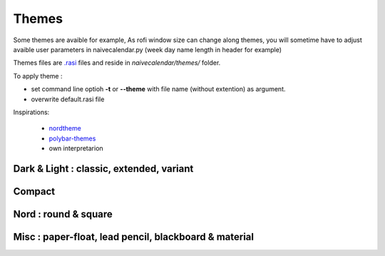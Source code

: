 Themes
======

Some themes are avaible for example,
As rofi window size can change along themes, you will sometime have to adjust avaible user parameters in naivecalendar.py (week day name length in header for example)

Themes files are `.rasi <https://github.com/davatorium/rofi/blob/next/doc/rofi-theme.5.markdown>`_ files and reside in *naivecalendar/themes/* folder.

To apply theme :

- set command line optioh **-t** or **--theme** with file name (without extention) as argument.
- overwrite default.rasi file

Inspirations:

 - `nordtheme <https://www.nordtheme.com/>`_
 - `polybar-themes <https://github.com/adi1090x/polybar-themes>`_
 - own interpretarion


Dark & Light : classic, extended, variant
-----------------------------------------

|classic dark| |classic light| 


|classic dark extended| |classic light extended| 


|classic dark variant| |classic light variant|

Compact
-------

|classic dark compact| |classic light compact| |retro blue compact| 

Nord : round & square
---------------------

|round light nord| |square dark nord| 

Misc : paper-float, lead pencil, blackboard & material
------------------------------------------------------

|paper-float| |lead pencil| |blackboard| |material darker|

.. |classic dark| image:: ./screenshots/classic_dark.png
    :height: 180px

.. |classic light| image:: ./screenshots/classic_light.png
    :height: 180px
    :alt: classic light

.. |classic dark compact| image:: ./screenshots/classic_dark_compact.png
    :height: 120px
    :alt: classic dark compact

.. |classic light compact| image:: ./screenshots/classic_light_compact.png
    :height: 120px
    :alt: classic light compact

.. |classic dark extended| image:: ./screenshots/classic_dark_extended.png
    :height: 180px
    :alt: classic dark extended

.. |classic light extended| image:: ./screenshots/classic_light_extended.png
    :height: 180px
    :alt: classic light extended

.. |round light nord| image:: ./screenshots/round_light_nord.png
    :height: 180px
    :alt: round light nord

.. |square dark nord| image:: ./screenshots/square_dark_nord.png
    :height: 180px
    :alt: square dark nord

.. |classic dark variant| image::  ./screenshots/classic_dark_variant.png
    :height: 180px
    :alt: classic_dark_variant

.. |classic light variant| image::  ./screenshots/classic_light_variant.png
    :height: 180px
    :alt: classic_light_variant

.. |material darker| image::  ./screenshots/material_darker.png
    :height: 180px
    :alt: material_darker

.. |paper-float| image::  ./screenshots/paper-float.png
    :height: 180px

.. |retro blue compact| image::  ./screenshots/retro_blue_compact.png
    :height: 120px

.. |lead pencil| image::  ./screenshots/lead_pencil.png
    :height: 180px

.. |blackboard| image::  ./screenshots/blackboard.png
    :height: 180px

